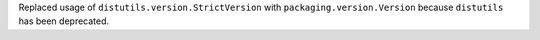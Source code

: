 Replaced usage of ``distutils.version.StrictVersion`` with
``packaging.version.Version`` because ``distutils`` has been deprecated.
